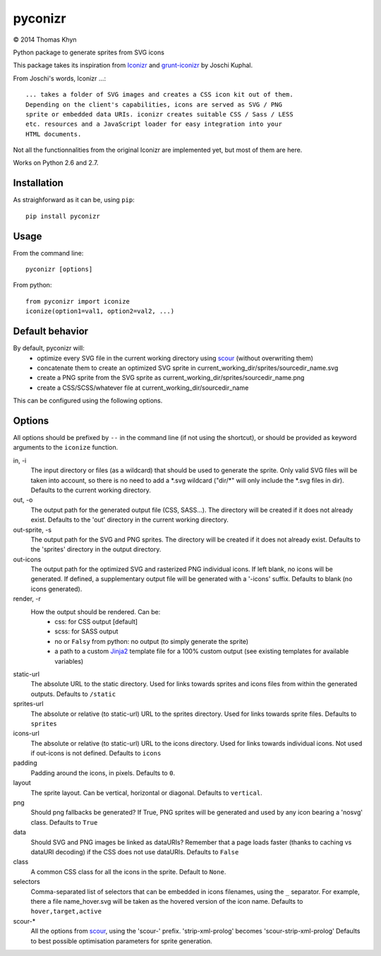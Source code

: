 pyconizr
========

|copyright| 2014 Thomas Khyn

Python package to generate sprites from SVG icons

This package takes its inspiration from Iconizr_ and grunt-iconizr_ by
Joschi Kuphal.

From Joschi's words, Iconizr ...::

   ... takes a folder of SVG images and creates a CSS icon kit out of them.
   Depending on the client's capabilities, icons are served as SVG / PNG
   sprite or embedded data URIs. iconizr creates suitable CSS / Sass / LESS
   etc. resources and a JavaScript loader for easy integration into your
   HTML documents.

Not all the functionnalities from the original Iconizr are implemented yet,
but most of them are here.

Works on Python 2.6 and 2.7.


Installation
------------

As straighforward as it can be, using ``pip``::

   pip install pyconizr


Usage
-----

From the command line::

   pyconizr [options]

From python::

   from pyconizr import iconize
   iconize(option1=val1, option2=val2, ...)


Default behavior
----------------

By default, pyconizr will:
   - optimize every SVG file in the current working directory using scour_
     (without overwriting them)
   - concatenate them to create an optimized SVG sprite in
     current_working_dir/sprites/sourcedir_name.svg
   - create a PNG sprite from the SVG sprite as
     current_working_dir/sprites/sourcedir_name.png
   - create a CSS/SCSS/whatever file at current_working_dir/sourcedir_name

This can be configured using the following options.

Options
-------

All options should be prefixed by ``--`` in the command line (if not using the
shortcut), or should be provided as keyword arguments to the ``iconize``
function.

in, -i
   The input directory or files (as a wildcard) that should be used to generate
   the sprite.
   Only valid SVG files will be taken into account, so there is no need to add
   a \*.svg wildcard ("dir/\*" will only include the \*.svg files in dir).
   Defaults to the current working directory.

out, -o
   The output path for the generated output file (CSS, SASS...). The directory
   will be created if it does not already exist.
   Defaults to the 'out' directory in the current working directory.

out-sprite, -s
   The output path for the SVG and PNG sprites. The directory will be created
   if it does not already exist.
   Defaults to the 'sprites' directory in the output directory.

out-icons
   The output path for the optimized SVG and rasterized PNG individual icons.
   If left blank, no icons will be generated. If defined, a supplementary
   output file will be generated with a '-icons' suffix.
   Defaults to blank (no icons generated).

render, -r
   How the output should be rendered. Can be:
     - css: for CSS output [default]
     - scss: for SASS output
     - no or ``Falsy`` from python: no output (to simply generate the sprite)
     - a path to a custom Jinja2_ template file for a 100% custom output (see
       existing templates for available variables)

static-url
   The absolute URL to the static directory. Used for links towards sprites and
   icons files from within the generated outputs.
   Defaults to ``/static``

sprites-url
   The absolute or relative (to static-url) URL to the sprites directory. Used
   for links towards sprite files.
   Defaults to ``sprites``

icons-url
   The absolute or relative (to static-url) URL to the icons directory. Used
   for links towards individual icons. Not used if out-icons is not defined.
   Defaults to ``icons``

padding
   Padding around the icons, in pixels.
   Defaults to ``0``.

layout
   The sprite layout. Can be vertical, horizontal or diagonal.
   Defaults to ``vertical``.

png
   Should png fallbacks be generated? If True, PNG sprites will be generated
   and used by any icon bearing a 'nosvg' class.
   Defaults to ``True``

data
   Should SVG and PNG images be linked as dataURIs? Remember that a page loads
   faster (thanks to caching vs dataURI decoding) if the CSS does not use
   dataURIs.
   Defaults to ``False``

class
   A common CSS class for all the icons in the sprite.
   Default to ``None``.

selectors
   Comma-separated list of selectors that can be embedded in icons filenames,
   using the ``_`` separator. For example, there a file name_hover.svg will be
   taken as the hovered version of the icon name.
   Defaults to ``hover,target,active``

scour-*
   All the options from scour_, using the 'scour-' prefix. 'strip-xml-prolog'
   becomes 'scour-strip-xml-prolog'
   Defaults to best possible optimisation parameters for sprite generation.


.. |copyright| unicode:: 0xA9

.. _Iconizr: https://github.com/jkphl/iconizr
.. _grunt-iconizr: https://github.com/jkphl/grunt-iconizr
.. _scour: https://github.com/oberstet/scour
.. _Jinja2: http://jinja.pocoo.org
